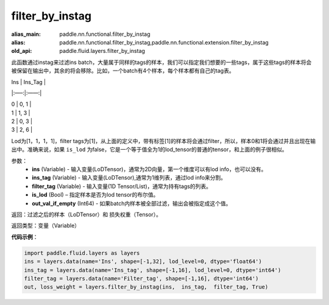 .. _cn_api_fluid_layers_filter_by_instag:

filter_by_instag
-------------------------------

.. py:function:: paddle.fluid.layers.filter_by_instag(ins, ins_tag, filter_tag, is_lod)

:alias_main: paddle.nn.functional.filter_by_instag
:alias: paddle.nn.functional.filter_by_instag,paddle.nn.functional.extension.filter_by_instag
:old_api: paddle.fluid.layers.filter_by_instag






此函数通过instag来过滤ins batch，大量属于同样的tags的样本，我们可以指定我们想要的一些tags，属于这些tags的样本将会被保留在输出中，其余的将会移除。比如，一个batch有4个样本，每个样本都有自己的tag表。

Ins   |   Ins_Tag |

|:—–:|:——:|

|  0    |   0, 1 |

|  1    |   1, 3 |

|  2    |   0, 3 |

|  3    |   2, 6 |

Lod为[1，1，1，1]，filter tags为[1]，从上面的定义中，带有标签[1]的样本将会通过filter，所以，样本0和1将会通过并且出现在输出中。准确来说，如果 ``is_lod`` 为false，它是一个等于值全为1的lod_tensor的普通的tensor，和上面的例子很相似。

参数：
    - **ins** (Variable) - 输入变量(LoDTensor)，通常为2D向量，第一个维度可以有lod info，也可以没有。
    - **ins_tag** (Variable) - 输入变量(LoDTensor),通常为1维列表，通过lod info来分割。
    - **filter_tag** (Variable) - 输入变量(1D Tensor/List)，通常为持有tags的列表。
    - **is_lod** (Bool) – 指定样本是否为lod tensor的布尔值。
    - **out_val_if_empty** (Int64) - 如果batch内样本被全部过滤，输出会被指定成这个值。
    
返回：过滤之后的样本（LoDTensor）和 损失权重（Tensor）。

返回类型：变量（Variable）

**代码示例**：

.. code-block:: python

    import paddle.fluid.layers as layers
    ins = layers.data(name='Ins', shape=[-1,32], lod_level=0, dtype='float64')
    ins_tag = layers.data(name='Ins_tag', shape=[-1,16], lod_level=0, dtype='int64')
    filter_tag = layers.data(name='Filter_tag', shape=[-1,16], dtype='int64')
    out, loss_weight = layers.filter_by_instag(ins,  ins_tag,  filter_tag, True)






